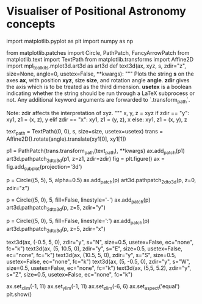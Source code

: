 * Visualiser of Positional Astronomy concepts
#+begin_src python
  import matplotlib.pyplot as plt
  import numpy as np

  from matplotlib.patches import Circle, PathPatch, FancyArrowPatch
  from matplotlib.text import TextPath
  from matplotlib.transforms import Affine2D
  import mpl_toolkits.mplot3d.art3d as art3d
  def text3d(ax, xyz, s, zdir="z", size=None, angle=0, usetex=False, **kwargs):
      """
      Plots the string *s* on the axes *ax*, with position *xyz*, size *size*,
      and rotation angle *angle*. *zdir* gives the axis which is to be treated as
      the third dimension. *usetex* is a boolean indicating whether the string
      should be run through a LaTeX subprocess or not.  Any additional keyword
      arguments are forwarded to `.transform_path`.

      Note: zdir affects the interpretation of xyz.
      """
      x, y, z = xyz
      if zdir == "y":
          xy1, z1 = (x, z), y
      elif zdir == "x":
          xy1, z1 = (y, z), x
      else:
          xy1, z1 = (x, y), z

      text_path = TextPath((0, 0), s, size=size, usetex=usetex)
      trans = Affine2D().rotate(angle).translate(xy1[0], xy1[1])
      # FIXME modify it so the cordinate given is the center, not the starting point.

      p1 = PathPatch(trans.transform_path(text_path), **kwargs)
      ax.add_patch(p1)
      art3d.pathpatch_2d_to_3d(p1, z=z1, zdir=zdir)
  fig = plt.figure()
  ax = fig.add_subplot(projection='3d')

  # Draw a circle for the horizont
  p = Circle((5, 5), 5, alpha=0.5)
  ax.add_patch(p)
  art3d.pathpatch_2d_to_3d(p, z=0, zdir="z")

  # Draw great circle NZS
  p = Circle((5, 0), 5, fill=False, linestyle='-')
  ax.add_patch(p)
  art3d.pathpatch_2d_to_3d(p, z=5, zdir="y")
  # Draw great circle EZW
  p = Circle((5, 0), 5, fill=False, linestyle=':')
  ax.add_patch(p)
  art3d.pathpatch_2d_to_3d(p, z=5, zdir="x")

  # Add labels N, E, S, W, Z
  text3d(ax, (-0.5, 5, 0), zdir="y",
         s="N",
         size=0.5,
         usetex=False,
         ec="none", fc="k")
  text3d(ax, (5, 10.5, 0), zdir="y",
         s="E",
         size=0.5,
         usetex=False,
         ec="none", fc="k")
  text3d(ax, (10.5, 5, 0), zdir="y",
         s="S",
         size=0.5,
         usetex=False,
         ec="none", fc="k")
  text3d(ax, (5, -0.5, 0), zdir="y",
         s="W",
         size=0.5,
         usetex=False,
         ec="none", fc="k")
  text3d(ax, (5,5, 5.2), zdir="y",
         s="Z",
         size=0.5,
         usetex=False,
         ec="none", fc="k")

  ax.set_xlim(-1, 11)
  ax.set_ylim(-1, 11)
  ax.set_zlim(-6, 6)
  ax.set_aspect('equal')
  plt.show()
